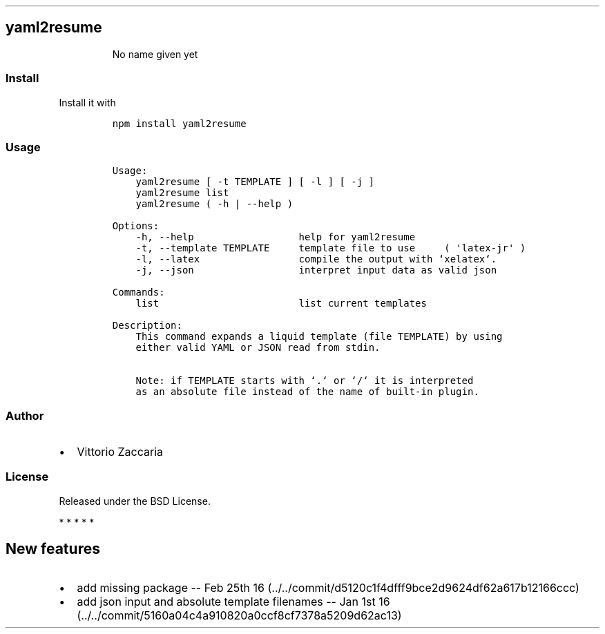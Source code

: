 .TH "" "" "" "" ""
.SH yaml2resume
.RS
.PP
No name given yet
.RE
.SS Install
.PP
Install it with
.IP
.nf
\f[C]
npm\ install\ yaml2resume
\f[]
.fi
.SS Usage
.IP
.nf
\f[C]
Usage:
\ \ \ \ yaml2resume\ [\ \-t\ TEMPLATE\ ]\ [\ \-l\ ]\ [\ \-j\ ]
\ \ \ \ yaml2resume\ list
\ \ \ \ yaml2resume\ (\ \-h\ |\ \-\-help\ )

Options:
\ \ \ \ \-h,\ \-\-help\ \ \ \ \ \ \ \ \ \ \ \ \ \ \ \ \ \ help\ for\ yaml2resume
\ \ \ \ \-t,\ \-\-template\ TEMPLATE\ \ \ \ \ template\ file\ to\ use\ \ \ \ \ (\ \[aq]latex\-jr\[aq]\ )
\ \ \ \ \-l,\ \-\-latex\ \ \ \ \ \ \ \ \ \ \ \ \ \ \ \ \ compile\ the\ output\ with\ `xelatex`.
\ \ \ \ \-j,\ \-\-json\ \ \ \ \ \ \ \ \ \ \ \ \ \ \ \ \ \ interpret\ input\ data\ as\ valid\ json

Commands:
\ \ \ \ list\ \ \ \ \ \ \ \ \ \ \ \ \ \ \ \ \ \ \ \ \ \ \ \ list\ current\ templates

Description:
\ \ \ \ This\ command\ expands\ a\ liquid\ template\ (file\ TEMPLATE)\ by\ using
\ \ \ \ either\ valid\ YAML\ or\ JSON\ read\ from\ stdin.

\ \ \ \ Note:\ if\ TEMPLATE\ starts\ with\ `.`\ or\ `/`\ it\ is\ interpreted
\ \ \ \ as\ an\ absolute\ file\ instead\ of\ the\ name\ of\ built\-in\ plugin.
\f[]
.fi
.SS Author
.IP \[bu] 2
Vittorio Zaccaria
.SS License
.PP
Released under the BSD License.
.PP
   *   *   *   *   *
.SH New features
.IP \[bu] 2
add missing package \-\- Feb 25th
16 (../../commit/d5120c1f4dfff9bce2d9624df62a617b12166ccc)
.IP \[bu] 2
add json input and absolute template filenames \-\- Jan 1st
16 (../../commit/5160a04c4a910820a0ccf8cf7378a5209d62ac13)
